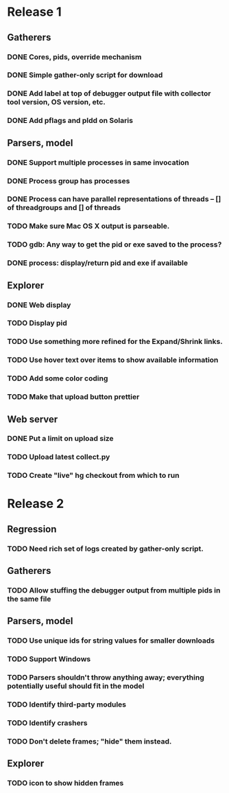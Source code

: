 * Release 1
** Gatherers
*** DONE Cores, pids, override mechanism
*** DONE Simple gather-only script for download
*** DONE Add label at top of debugger output file with collector tool version, OS version, etc.
*** DONE Add pflags and pldd on Solaris
** Parsers, model
*** DONE Support multiple processes in same invocation
*** DONE Process group has processes
*** DONE Process can have parallel representations of threads -- [] of threadgroups and [] of threads
*** TODO Make sure Mac OS X output is parseable.
*** TODO gdb: Any way to get the pid or exe saved to the process?
*** DONE process: display/return pid and exe if available
** Explorer
*** DONE Web display
*** TODO Display pid
*** TODO Use something more refined for the Expand/Shrink links.
*** TODO Use hover text over items to show available information
*** TODO Add some color coding
*** TODO Make that upload button prettier
** Web server
*** DONE Put a limit on upload size
*** TODO Upload latest collect.py
*** TODO Create "live" hg checkout from which to run
* Release 2
** Regression
*** TODO Need rich set of logs created by gather-only script.
** Gatherers
*** TODO Allow stuffing the debugger output from multiple pids in the same file
** Parsers, model
*** TODO Use unique ids for string values for smaller downloads
*** TODO Support Windows
*** TODO Parsers shouldn't throw anything away; everything potentially useful should fit in the model
*** TODO Identify third-party modules
*** TODO Identify crashers
*** TODO Don't delete frames; "hide" them instead.
** Explorer
*** TODO icon to show hidden frames

